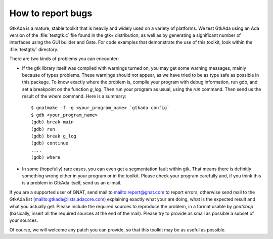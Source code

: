 .. _How_to_report_bugs:

******************
How to report bugs
******************

GtkAda is a mature, stable toolkit that is heavily and widely used on a variety
of platforms.  We test GtkAda using an Ada version of the :file:`testgtk.c`
file found in the gtk+ distribution, as well as by generating a significant
number of interfaces using the GUI builder and Gate.  For code examples that
demonstrate the use of this toolkit, look within the :file:`testgtk/`
directory.

There are two kinds of problems you can encounter:

* If the gtk library itself was compiled with warnings turned on, you may get
  some  warning messages,  mainly because of types problems.  These warnings
  should not appear, as we have tried to be as type safe as possible  in this
  package. To know exactly where the problem is, compile your program with
  debug information, run gdb, and set a breakpoint on the function `g_log`.
  Then run your program as usual, using the `run` command. Then send us the
  result of the `where` command. Here is a summary::

    $ gnatmake -f -g <your_program_name> `gtkada-config`
    $ gdb <your_program_name>
    (gdb) break main
    (gdb) run
    (gdb) break g_log
    (gdb) continue
    ....
    (gdb) where

* In  some  (hopefully) rare cases,   you can even get a  segmentation
  fault within gtk.  That means there is definitly something wrong either
  in your program or in the toolkit.  Please check your program carefully
  and, if you think this is a problem in GtkAda itself, send us an e-mail.

If you are a supported user of GNAT, send mail to `mailto:report@gnat.com
<mailto:report@gnat.com>`_ to report errors, otherwise send mail to the GtkAda
list (`mailto:gtkada@lists.adacore.com <mailto:gtkada@lists.adacore.com>`_)
explaining exactly what your are  doing,  what  is  the  expected  result  and
what  you actually get. Please include the required sources to reproduce the
problem, in a  format usable  by `gnatchop`  (basically, insert all  the
required sources at  the end of  the mail). Please  try to provide as small as
possible a  subset of your sources.

Of course, we will  welcome any patch   you can provide, so  that this toolkit
may be as useful as possible.

